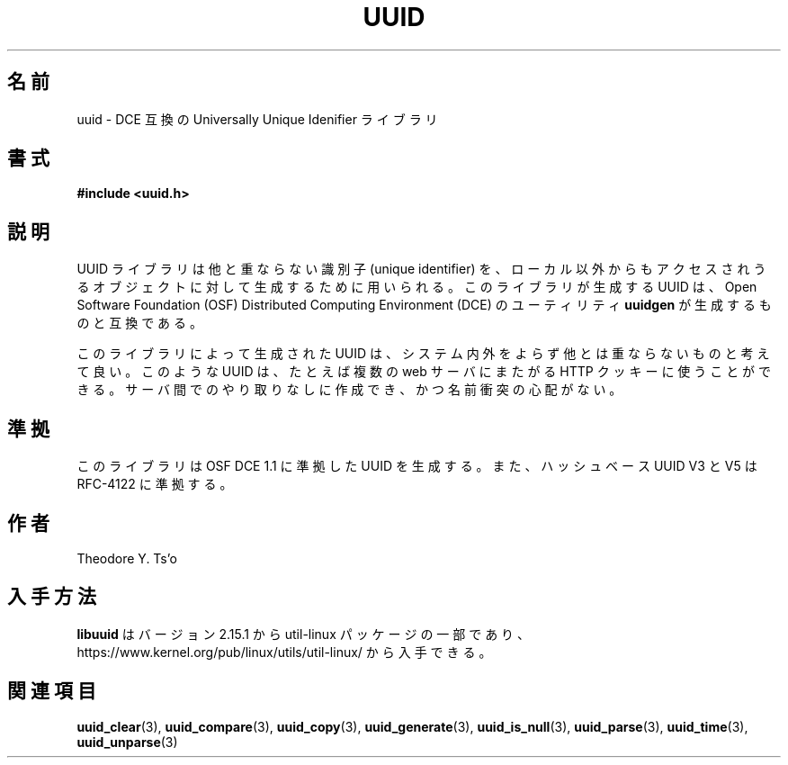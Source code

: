 .\" Copyright 1999 Andreas Dilger (adilger@enel.ucalgary.ca)
.\"
.\" %Begin-Header%
.\" Redistribution and use in source and binary forms, with or without
.\" modification, are permitted provided that the following conditions
.\" are met:
.\" 1. Redistributions of source code must retain the above copyright
.\"    notice, and the entire permission notice in its entirety,
.\"    including the disclaimer of warranties.
.\" 2. Redistributions in binary form must reproduce the above copyright
.\"    notice, this list of conditions and the following disclaimer in the
.\"    documentation and/or other materials provided with the distribution.
.\" 3. The name of the author may not be used to endorse or promote
.\"    products derived from this software without specific prior
.\"    written permission.
.\"
.\" THIS SOFTWARE IS PROVIDED ``AS IS'' AND ANY EXPRESS OR IMPLIED
.\" WARRANTIES, INCLUDING, BUT NOT LIMITED TO, THE IMPLIED WARRANTIES
.\" OF MERCHANTABILITY AND FITNESS FOR A PARTICULAR PURPOSE, ALL OF
.\" WHICH ARE HEREBY DISCLAIMED.  IN NO EVENT SHALL THE AUTHOR BE
.\" LIABLE FOR ANY DIRECT, INDIRECT, INCIDENTAL, SPECIAL, EXEMPLARY, OR
.\" CONSEQUENTIAL DAMAGES (INCLUDING, BUT NOT LIMITED TO, PROCUREMENT
.\" OF SUBSTITUTE GOODS OR SERVICES; LOSS OF USE, DATA, OR PROFITS; OR
.\" BUSINESS INTERRUPTION) HOWEVER CAUSED AND ON ANY THEORY OF
.\" LIABILITY, WHETHER IN CONTRACT, STRICT LIABILITY, OR TORT
.\" (INCLUDING NEGLIGENCE OR OTHERWISE) ARISING IN ANY WAY OUT OF THE
.\" USE OF THIS SOFTWARE, EVEN IF NOT ADVISED OF THE POSSIBILITY OF SUCH
.\" DAMAGE.
.\" %End-Header%
.\"
.\" Created  Wed Mar 10 17:42:12 1999, Andreas Dilger
.\"
.\" Japanese Version Copyright 1999 by NAKANO Takeo. All Rights Reserved.
.\" Translated Sat 23 Oct 1999 by NAKANO Takeo <nakano@apm.seikei.ac.jp>
.\" Updated Tue 16 Nov 1999 by NAKANO Takeo
.\" Updated Thu 3 Oct 2002 by NAKANO Takeo
.\" Updated & Modified Mon Jul  1 00:00:00 JST 2019
.\"         by Yuichi SATO <ysato444@ybb.ne.jp>
.\" Updated & Modified Sat May  2 19:53:35 JST 2020
.\"         by Yuichi SATO <ysato444@ybb.ne.jp>
.\"
.TH UUID 3 "May 2009" "util-linux" "Libuuid API"
.\"O .SH NAME
.SH 名前
.\"O uuid \- DCE compatible Universally Unique Identifier library
uuid \- DCE 互換の Universally Unique Idenifier ライブラリ
.\"O .SH SYNOPSIS
.SH 書式
.B #include <uuid.h>
.\"O .SH DESCRIPTION
.SH 説明
.\"O The UUID library is used to generate unique identifiers for objects
.\"O that may be accessible beyond the local system.  This library
.\"O generates UUIDs compatible with those created by the Open Software
.\"O Foundation (OSF) Distributed Computing Environment (DCE) utility
.\"O .BR uuidgen .
UUID ライブラリは他と重ならない識別子 (unique identifier) を、
ローカル以外からもアクセスされうるオブジェクトに対して
生成するために用いられる。
このライブラリが生成する UUID は、Open Software Foundation (OSF)
Distributed Computing Environment (DCE) のユーティリティ
.B uuidgen
が生成するものと互換である。
.sp
.\"O The UUIDs generated by this library can be reasonably expected to be
.\"O unique within a system, and unique across all systems.  They could
.\"O be used, for instance, to generate unique HTTP cookies across multiple
.\"O web servers without communication between the servers, and without fear
.\"O of a name clash.
このライブラリによって生成された UUID は、システム内外をよらず
他とは重ならないものと考えて良い。
このような UUID は、たとえば複数の web サーバにまたがる HTTP クッキーに使うことができる。
サーバ間でのやり取りなしに作成でき、かつ名前衝突の心配がない。
.\"O .SH "CONFORMING TO"
.SH 準拠
.\"O This library generates UUIDs compatible with OSF DCE 1.1, and hash based UUIDs
.\"O V3 and V5 compatible with RFC-4122.
このライブラリは OSF DCE 1.1 に準拠した UUID を生成する。
また、ハッシュベース UUID V3 と V5 は RFC-4122 に準拠する。
.\"O .SH AUTHOR
.SH 作者
Theodore Y.\& Ts'o
.\"O .SH AVAILABILITY
.SH 入手方法
.\"O .B libuuid
.\"O is part of the util-linux package since version 2.15.1 and is available from
.\"O https://www.kernel.org/pub/linux/utils/util-linux/.
.B libuuid
はバージョン 2.15.1 から util-linux パッケージの一部であり、
https://www.kernel.org/pub/linux/utils/util-linux/
から入手できる。
.\"O .SH "SEE ALSO"
.SH 関連項目
.BR uuid_clear (3),
.BR uuid_compare (3),
.BR uuid_copy (3),
.BR uuid_generate (3),
.BR uuid_is_null (3),
.BR uuid_parse (3),
.BR uuid_time (3),
.BR uuid_unparse (3)
